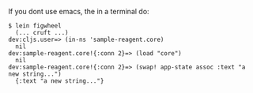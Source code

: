 If you dont use emacs, the in a terminal do:

#+BEGIN_SRC 
$ lein figwheel
  (... cruft ...)
dev:cljs.user=> (in-ns 'sample-reagent.core)
  nil
dev:sample-reagent.core!{:conn 2}=> (load "core")
  nil
dev:sample-reagent.core!{:conn 2}=> (swap! app-state assoc :text "a new string...")
  {:text "a new string..."}
#+END_SRC


